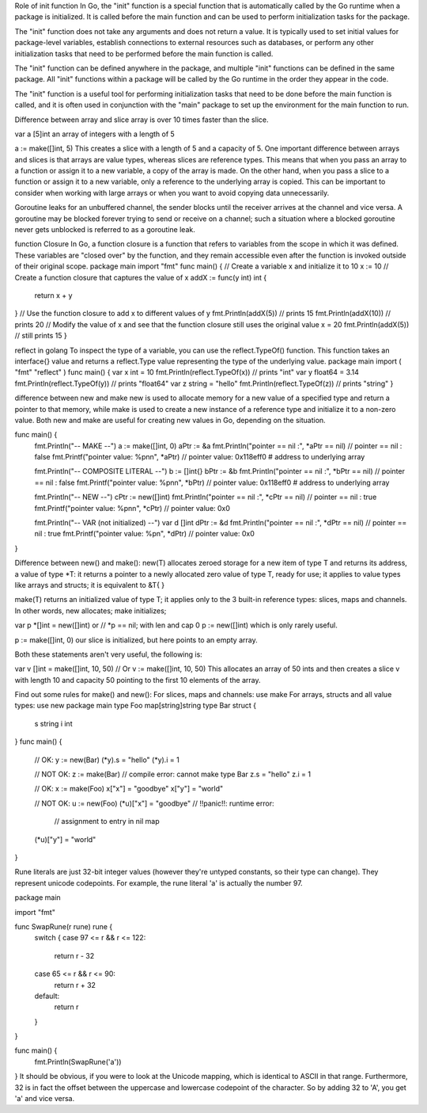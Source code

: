 Role of init function
In Go, the "init" function is a special function that is automatically called by the Go runtime when a package is initialized. 
It is called before the main function and can be used to perform initialization tasks for the package.

The "init" function does not take any arguments and does not return a value. It is typically used to set initial values for 
package-level variables, establish connections to external resources such as databases, or perform any other initialization tasks 
that need to be performed before the main function is called.

The "init" function can be defined anywhere in the package, and multiple "init" functions can be defined in the same package. 
All "init" functions within a package will be called by the Go runtime in the order they appear in the code.

The "init" function is a useful tool for performing initialization tasks that need to be done before the main function is called, 
and it is often used in conjunction with the "main" package to set up the environment for the main function to run. 

Difference between array and slice
array is over 10 times faster than the slice.

var a [5]int 
an array of integers with a length of 5

a := make([]int, 5) 
This creates a slice with a length of 5 and a capacity of 5. 
One important difference between arrays and slices is that arrays are value types, whereas slices are reference types. 
This means that when you pass an array to a function or assign it to a new variable, a copy of the array is made. 
On the other hand, when you pass a slice to a function or assign it to a new variable, only a reference to the underlying array is copied. 
This can be important to consider when working with large arrays or when you want to avoid copying data unnecessarily.

Goroutine leaks
for an unbuffered channel, the sender blocks until the receiver arrives at the channel and vice versa. 
A goroutine may be blocked forever trying to send or receive on a channel; 
such a situation where a blocked goroutine never gets unblocked is referred to as a goroutine leak.

function Closure
In Go, a function closure is a function that refers to variables from the scope in which it was defined. 
These variables are "closed over" by the function, and they remain accessible even after the function is invoked outside of their original scope. 
package main 
import "fmt" 
func main() { 
// Create a variable x and initialize it to 10 
x := 10 
// Create a function closure that captures the value of x 
addX := func(y int) int { 
    return x + y 
} 
// Use the function closure to add x to different values of y 
fmt.Println(addX(5))  // prints 15 
fmt.Println(addX(10)) // prints 20 
// Modify the value of x and see that the function closure still uses the original value 
x = 20 
fmt.Println(addX(5))  // still prints 15 
} 

reflect in golang
To inspect the type of a variable, you can use the reflect.TypeOf() function. 
This function takes an interface{} value and returns a reflect.Type value representing the type of the underlying value.
package main 
import ( 
"fmt" 
"reflect" 
) 
func main() { 
var x int = 10 
fmt.Println(reflect.TypeOf(x)) // prints "int" 
var y float64 = 3.14 
fmt.Println(reflect.TypeOf(y)) // prints "float64" 
var z string = "hello" 
fmt.Println(reflect.TypeOf(z)) // prints "string" 
} 

difference between new and make
new is used to allocate memory for a new value of a specified type and return a pointer to that memory, 
while make is used to create a new instance of a reference type and initialize it to a non-zero value. 
Both new and make are useful for creating new values in Go, depending on the situation.

func main() {
    fmt.Println("-- MAKE --")
    a := make([]int, 0)
    aPtr := &a
    fmt.Println("pointer == nil :", *aPtr == nil) // pointer == nil : false
    fmt.Printf("pointer value: %p\n\n", *aPtr) // pointer value: 0x118eff0  # address to underlying array

    fmt.Println("-- COMPOSITE LITERAL --")
    b := []int{}
    bPtr := &b
    fmt.Println("pointer == nil :", *bPtr == nil) // pointer == nil : false
    fmt.Printf("pointer value: %p\n\n", *bPtr) // pointer value: 0x118eff0  # address to underlying array

    fmt.Println("-- NEW --")
    cPtr := new([]int)
    fmt.Println("pointer == nil :", *cPtr == nil) // pointer == nil : true
    fmt.Printf("pointer value: %p\n\n", *cPtr) // pointer value: 0x0

    fmt.Println("-- VAR (not initialized) --")
    var d []int
    dPtr := &d
    fmt.Println("pointer == nil :", *dPtr == nil) // pointer == nil : true
    fmt.Printf("pointer value: %p\n", *dPtr) // pointer value: 0x0
}

Difference between new() and make():
new(T) allocates zeroed storage for a new item of type T and returns its address, 
a value of type *T: it returns a pointer to a newly allocated zero value of type T, ready for use; 
it applies to value types like arrays and structs; it is equivalent to &T{ }

make(T) returns an initialized value of type T; it applies only to the 3 built-in reference types: slices, maps and channels.
In other words, new allocates; make initializes;

var p *[]int = new([]int)
or
// *p == nil; with len and cap 0
p := new([]int)
which is only rarely useful.

p := make([]int, 0)
our slice is initialized, but here points to an empty array.

Both these statements aren't very useful, the following is:

var v []int = make([]int, 10, 50)
// Or
v := make([]int, 10, 50)
This allocates an array of 50 ints and then creates a slice v with length 10 and capacity 50 pointing to the first 10 elements of the array.

Find out some rules for make() and new():
For slices, maps and channels: use make
For arrays, structs and all value types: use new
package main
type Foo map[string]string
type Bar struct {
         s string
         i int
}
func main() {
         // OK:
         y := new(Bar)
         (*y).s = "hello"
         (*y).i = 1

         // NOT OK:
         z := make(Bar) // compile error: cannot make type Bar
         z.s = "hello"
         z.i = 1

         // OK:
         x := make(Foo)
         x["x"] = "goodbye"
         x["y"] = "world"

         // NOT OK:
         u := new(Foo)
         (*u)["x"] = "goodbye" // !!panic!!: runtime error: 
                   // assignment to entry in nil map
         (*u)["y"] = "world"
}

Rune literals are just 32-bit integer values (however they're untyped constants, so their type can change). 
They represent unicode codepoints. For example, the rune literal 'a' is actually the number 97.

package main

import "fmt"

func SwapRune(r rune) rune {
    switch {
    case 97 <= r && r <= 122:
        return r - 32
    case 65 <= r && r <= 90:
        return r + 32
    default:
        return r
    }
}

func main() {
    fmt.Println(SwapRune('a'))
}
It should be obvious, if you were to look at the Unicode mapping, which is identical to ASCII in that range. 
Furthermore, 32 is in fact the offset between the uppercase and lowercase codepoint of the character. 
So by adding 32 to 'A', you get 'a' and vice versa.